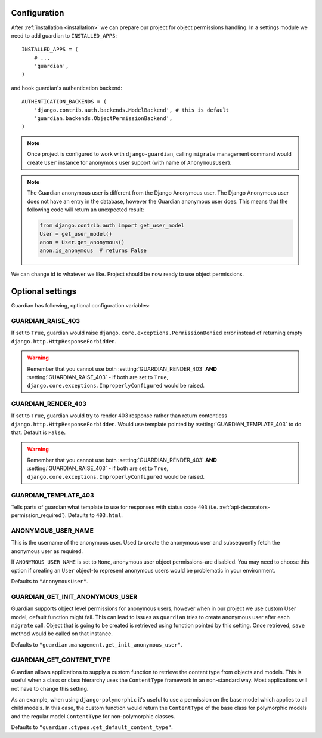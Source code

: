 .. _configuration:

Configuration
=============

After :ref:`installation <installation>` we can prepare our project for object
permissions handling. In a settings module we need to add guardian to
``INSTALLED_APPS``::

   INSTALLED_APPS = (
       # ...
       'guardian',
   )

and hook guardian's authentication backend::

   AUTHENTICATION_BACKENDS = (
       'django.contrib.auth.backends.ModelBackend', # this is default
       'guardian.backends.ObjectPermissionBackend',
   )

.. note::
   Once project is configured to work with ``django-guardian``, calling
   ``migrate`` management command would create ``User`` instance for
   anonymous user support (with name of ``AnonymousUser``).

.. note::

   The Guardian anonymous user is different from the Django Anonymous user.  The
   Django Anonymous user does not have an entry in the database, however the
   Guardian anonymous user does. This means that the following code will return
   an unexpected result:

   .. code-block:: python

      from django.contrib.auth import get_user_model
      User = get_user_model()
      anon = User.get_anonymous()
      anon.is_anonymous  # returns False

We can change id to whatever we like. Project should be now ready to use object
permissions.


Optional settings
=================

Guardian has following, optional configuration variables:


.. setting:: GUARDIAN_RAISE_403

GUARDIAN_RAISE_403
------------------

.. versionadded:: 1.0.4

If set to ``True``, guardian would raise
``django.core.exceptions.PermissionDenied`` error instead of returning empty
``django.http.HttpResponseForbidden``.

.. warning::

 Remember that you cannot use both :setting:`GUARDIAN_RENDER_403` **AND**
 :setting:`GUARDIAN_RAISE_403` - if both are set to ``True``,
 ``django.core.exceptions.ImproperlyConfigured`` would be raised.



.. setting:: GUARDIAN_RENDER_403

GUARDIAN_RENDER_403
-------------------

.. versionadded:: 1.0.4

If set to ``True``, guardian would try to render 403 response rather than
return contentless ``django.http.HttpResponseForbidden``. Would use template
pointed by :setting:`GUARDIAN_TEMPLATE_403` to do that. Default is ``False``.

.. warning::

 Remember that you cannot use both :setting:`GUARDIAN_RENDER_403` **AND**
 :setting:`GUARDIAN_RAISE_403` - if both are set to ``True``,
 ``django.core.exceptions.ImproperlyConfigured`` would be raised.


.. setting:: GUARDIAN_TEMPLATE_403

GUARDIAN_TEMPLATE_403
---------------------

.. versionadded:: 1.0.4

Tells parts of guardian what template to use for responses with status code
``403`` (i.e. :ref:`api-decorators-permission_required`). Defaults to
``403.html``.


.. setting:: ANONYMOUS_USER_NAME

ANONYMOUS_USER_NAME
-------------------

.. versionadded:: 1.4.2

This is the username of the anonymous user. Used to create the anonymous user
and subsequently fetch the anonymous user as required.

If ``ANONYMOUS_USER_NAME`` is set to ``None``, anonymous user object
permissions-are disabled. You may need to choose this option if creating an
``User`` object-to represent anonymous users would be problematic in your
environment.

Defaults to ``"AnonymousUser"``.

.. seealso:: https://docs.djangoproject.com/en/2.1/topics/auth/customizing/#substituting-a-custom-user-model


.. setting:: GUARDIAN_GET_INIT_ANONYMOUS_USER

GUARDIAN_GET_INIT_ANONYMOUS_USER
--------------------------------

.. versionadded:: 1.2

Guardian supports object level permissions for anonymous users, however when
in our project we use custom User model, default function might fail. This can
lead to issues as ``guardian`` tries to create anonymous user after each
``migrate`` call. Object that is going to be created is retrieved using function
pointed by this setting. Once retrieved, ``save`` method would be called on
that instance.

Defaults to ``"guardian.management.get_init_anonymous_user"``.


.. seealso:: :ref:`custom-user-model-anonymous`

GUARDIAN_GET_CONTENT_TYPE
-------------------------

.. versionadded:: 1.5

Guardian allows applications to supply a custom function to retrieve the
content type from objects and models. This is useful when a class or class
hierarchy uses the ``ContentType`` framework in an non-standard way. Most
applications will not have to change this setting.

As an example, when using ``django-polymorphic`` it's useful to use a
permission on the base model which applies to all child models. In this case,
the custom function would return the ``ContentType`` of the base class for
polymorphic models and the regular model ``ContentType`` for non-polymorphic
classes.

Defaults to ``"guardian.ctypes.get_default_content_type"``.
